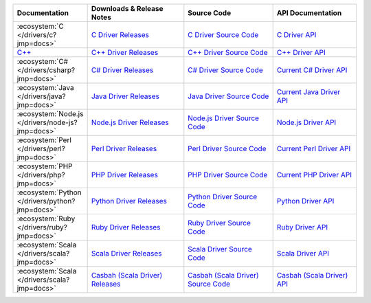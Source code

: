 .. list-table::
   :header-rows: 1
   :widths: 20 28 26 24

   * - Documentation
     - Downloads & Release Notes
     - Source Code
     - API Documentation

   * - :ecosystem:`C </drivers/c?jmp=docs>`
     - `C Driver Releases <https://github.com/mongodb/mongo-c-driver/releases?jmp=docs>`_
     - `C Driver Source Code <https://github.com/mongodb/mongo-c-driver?jmp=docs>`_
     - `C Driver API <http://mongoc.org/>`_

   * - `C++ <https://mongodb.github.io/mongo-cxx-driver/?jmp=docs>`_
     - `C++ Driver Releases <https://github.com/mongodb/mongo-cxx-driver/releases?jmp=docs>`_
     - `C++ Driver Source Code <https://github.com/mongodb/mongo-cxx-driver?jmp=docs>`_
     - `C++ Driver API <http://mongodb.github.io/mongo-cxx-driver/api/current?jmp=docs>`_

   * - :ecosystem:`C# </drivers/csharp?jmp=docs>`
     - `C# Driver Releases <https://github.com/mongodb/mongo-csharp-driver/releases?jmp=docs>`_
     - `C# Driver Source Code <https://github.com/mongodb/mongo-csharp-driver?jmp=docs>`_
     - `Current C# Driver API <http://api.mongodb.org/csharp/current/?jmp=docs>`_

   * - :ecosystem:`Java </drivers/java?jmp=docs>`
     - `Java Driver Releases <https://github.com/mongodb/mongo-java-driver/releases?jmp=docs>`_
     - `Java Driver Source Code <https://github.com/mongodb/mongo-java-driver?jmp=docs>`_
     - `Current Java Driver API <http://api.mongodb.org/java/current?jmp=docs>`_

   * - :ecosystem:`Node.js </drivers/node-js?jmp=docs>`
     - `Node.js Driver Releases <https://github.com/mongodb/node-mongodb-native/releases?jmp=docs>`_
     - `Node.js Driver Source Code <https://github.com/mongodb/node-mongodb-native?jmp=docs>`_
     - `Node.js Driver API <http://mongodb.github.io/node-mongodb-native/?jmp=docs>`_

   * - :ecosystem:`Perl </drivers/perl?jmp=docs>`
     - `Perl Driver Releases <http://search.cpan.org/dist/MongoDB/?jmp=docs>`_
     - `Perl Driver Source Code <https://github.com/mongodb/mongo-perl-driver?jmp=docs>`_
     - `Current Perl Driver API <https://metacpan.org/pod/MongoDB?jmp=docs>`_

   * - :ecosystem:`PHP </drivers/php?jmp=docs>`
     - `PHP Driver Releases <http://pecl.php.net/package/mongo?jmp=docs>`_
     - `PHP Driver Source Code <https://github.com/mongodb/mongo-php-driver?jmp=docs>`_
     - `Current PHP Driver API <http://php.net/mongo?jmp=docs>`_

   * - :ecosystem:`Python </drivers/python?jmp=docs>`
     - `Python Driver Releases <https://pypi.python.org/pypi/pymongo/?jmp=docs>`_
     - `Python Driver Source Code <https://github.com/mongodb/mongo-python-driver?jmp=docs>`_
     - `Python Driver API <http://api.mongodb.org/python/current?jmp=docs>`_

   * - :ecosystem:`Ruby </drivers/ruby?jmp=docs>`
     - `Ruby Driver Releases <https://rubygems.org/gems/mongo?jmp=docs>`_
     - `Ruby Driver Source Code <https://github.com/mongodb/mongo-ruby-driver?jmp=docs>`_
     - `Ruby Driver API <http://api.mongodb.org/ruby/current/?jmp=docs>`_

   * - :ecosystem:`Scala </drivers/scala?jmp=docs>`
     - `Scala Driver Releases <http://mongodb.github.io/mongo-scala-driver/?jmp=docs>`_
     - `Scala Driver Source Code <https://github.com/mongodb/mongo-scala-driver?jmp=docs>`_
     - `Scala Driver API <http://mongodb.github.io/mongo-scala-driver/?jmp=docs>`_

   * - :ecosystem:`Scala </drivers/scala?jmp=docs>`
     - `Casbah (Scala Driver) Releases <https://github.com/mongodb/casbah/releases?jmp=docs>`_
     - `Casbah (Scala Driver) Source Code <https://github.com/mongodb/casbah?jmp=docs>`_
     - `Casbah (Scala Driver) API <http://mongodb.github.io/casbah/?jmp=docs>`_
